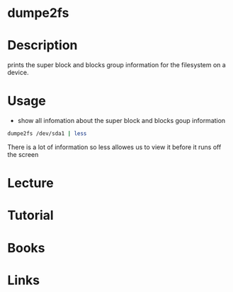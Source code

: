 #+TAGS: fs disk


* dumpe2fs
* Description
prints  the  super  block  and  blocks group information for the filesystem on a device.

* Usage
- show all infomation about the super block and blocks goup information
#+BEGIN_SRC sh
dumpe2fs /dev/sda1 | less
#+END_SRC
There is a lot of information so less allowes us to view it before it runs off the screen

* Lecture
* Tutorial
* Books
* Links
